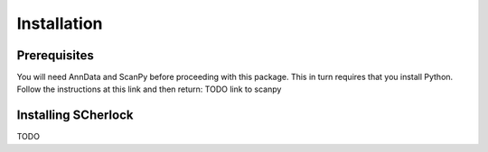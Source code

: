 Installation
------------

Prerequisites
~~~~~~~~~~~~~
You will need AnnData and ScanPy before proceeding with this package. This in turn requires that you install Python.
Follow the instructions at this link and then return: TODO link to scanpy


Installing SCherlock
~~~~~~~~~~~~~~~~~~~~
TODO
